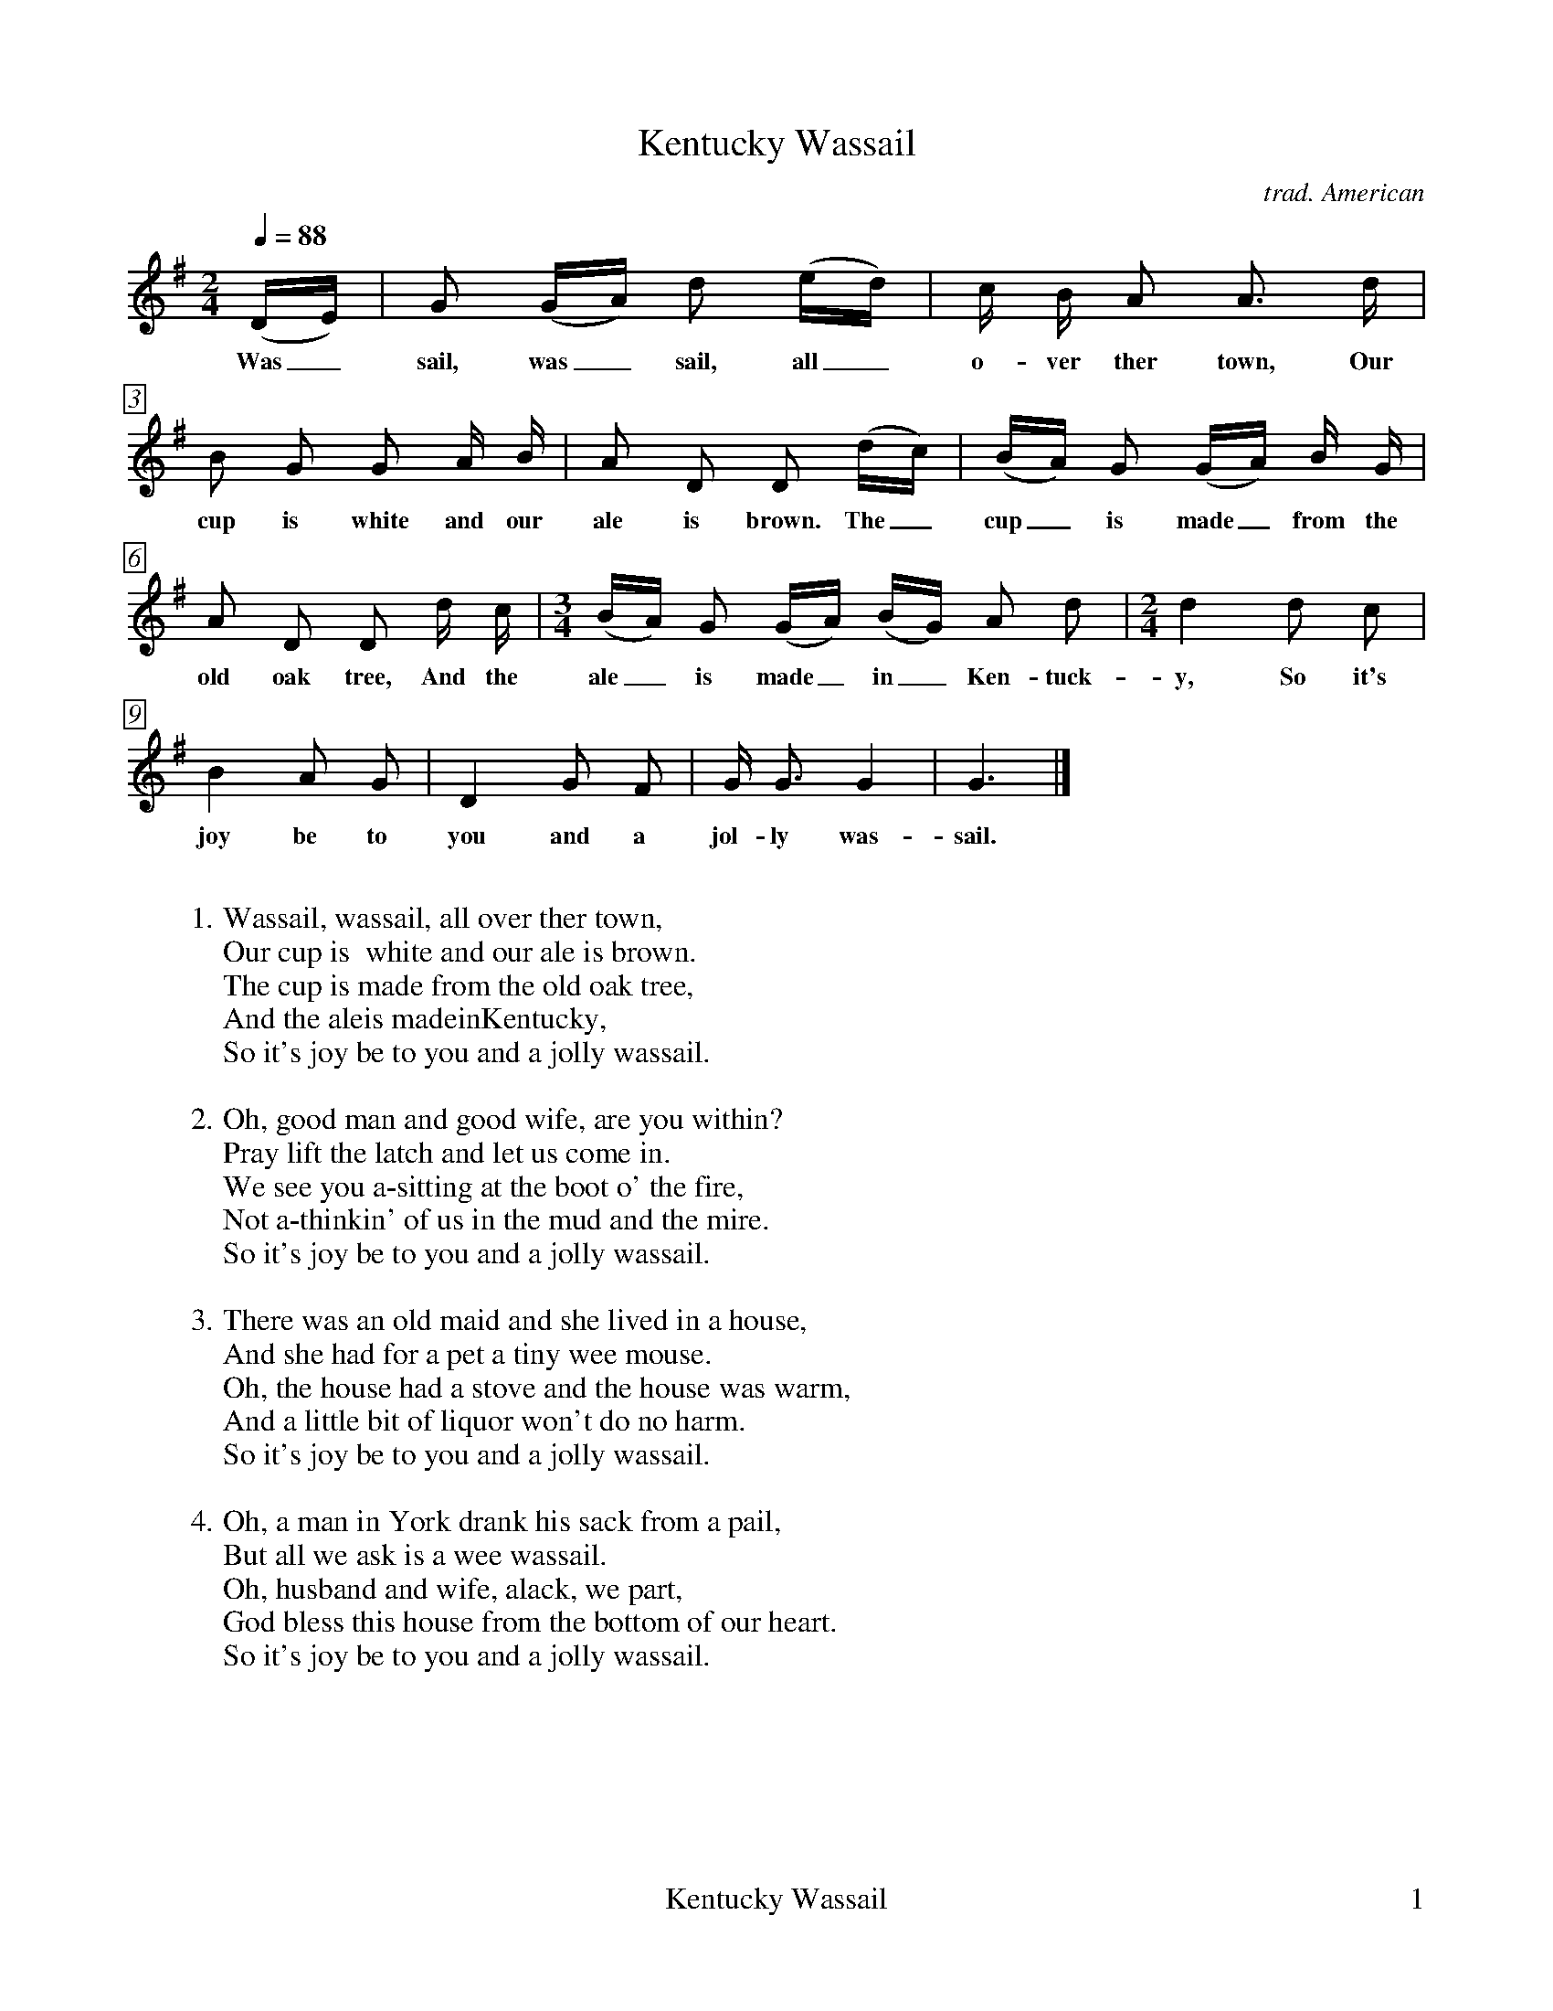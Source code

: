 %%footer	"$P0	Kentucky Wassail	$P1"

X:1
T:Kentucky Wassail
C:trad. American
%
%%measurebox true           % measure numbers in a box
%%measurenb 0               % measure numbers at first measure
%%barsperstaff 0            % number of measures per staff
%%gchordfont Times-Bold 14  % for chords
%
M:2/4
L:1/8
Q:1/4=88
K:G
%
(D/E/) | G (G/A/) d (e/d/) | c/ B/ A A> d |
w: Was_ sail, was_ sail, all_ o- ver ther town, Our
%
B G G A/ B/ | A D D (d/c/) | (B/A/) G (G/A/) B/ G/ |
w: cup is  white and our ale is brown. The_ cup_ is made_ from the
%
A D D d/ c/ | [M:3/4] (B/A/) G (G/A/) (B/G/) A d | [M:2/4] d2 d c |
w: old oak tree, And the ale_ is made_ in_ Ken- tuck- y, So it's
%
B2 A G | D2 G F | G <G G2 | G3 |]
w: joy be to you and a jol- ly was- sail.
%
%%vskip 0.8cm
%
W: 1. Wassail, wassail, all over ther town,
W:    Our cup is  white and our ale is brown.
W:    The cup is made from the old oak tree,
W:    And the aleis madeinKentucky,
W:    So it's joy be to you and a jolly wassail.
W:
W: 2. Oh, good man and good wife, are you within?
W:    Pray lift the latch and let us come in.
W:    We see you a-sitting at the boot o' the fire,
W:    Not a-thinkin' of us in the mud and the mire.
W:    So it's joy be to you and a jolly wassail.
W:
W: 3. There was an old maid and she lived in a house,
W:    And she had for a pet a tiny wee mouse.
W:    Oh, the house had a stove and the house was warm,
W:    And a little bit of liquor won't do no harm.
W:    So it's joy be to you and a jolly wassail.
W:
W: 4. Oh, a man in York drank his sack from a pail,
W:    But all we ask is a wee wassail.
W:    Oh, husband and wife, alack, we part,
W:    God bless this house from the bottom of our heart.
W:    So it's joy be to you and a jolly wassail.
